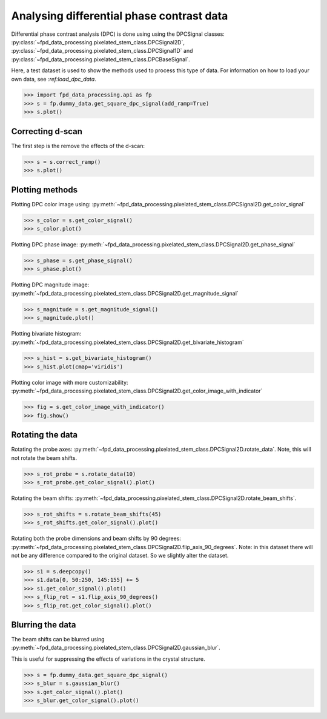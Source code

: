 .. _analysing_dpc_datasets:

==========================================
Analysing differential phase contrast data
==========================================

Differential phase contrast analysis (DPC) is done using using the DPCSignal classes: :py:class:`~fpd_data_processing.pixelated_stem_class.DPCSignal2D`, :py:class:`~fpd_data_processing.pixelated_stem_class.DPCSignal1D` and :py:class:`~fpd_data_processing.pixelated_stem_class.DPCBaseSignal`.

Here, a test dataset is used to show the methods used to process this type of data.
For information on how to load your own data, see `:ref:load_dpc_data`.

.. code-block:: python

    >>> import fpd_data_processing.api as fp
    >>> s = fp.dummy_data.get_square_dpc_signal(add_ramp=True)
    >>> s.plot()


.. image:: images/analysing_dpc_data/dpc_x_raw.jpg
    :scale: 49 %

.. image:: images/analysing_dpc_data/dpc_y_raw.jpg
    :scale: 49 %


Correcting d-scan
-----------------

The first step is the remove the effects of the d-scan:

.. code-block:: python

    >>> s = s.correct_ramp()
    >>> s.plot()


.. image:: images/analysing_dpc_data/dpc_x_cor.jpg
    :scale: 49 %

.. image:: images/analysing_dpc_data/dpc_y_cor.jpg
    :scale: 49 %


Plotting methods
----------------

Plotting DPC color image using: :py:meth:`~fpd_data_processing.pixelated_stem_class.DPCSignal2D.get_color_signal`

.. code-block:: python

    >>> s_color = s.get_color_signal()
    >>> s_color.plot()

.. image:: images/analysing_dpc_data/dpc_color_image.jpg
    :scale: 49 %

Plotting DPC phase image: :py:meth:`~fpd_data_processing.pixelated_stem_class.DPCSignal2D.get_phase_signal`

.. code-block:: python

    >>> s_phase = s.get_phase_signal()
    >>> s_phase.plot()

.. image:: images/analysing_dpc_data/dpc_phase_image.jpg
    :scale: 49 %

Plotting DPC magnitude image: :py:meth:`~fpd_data_processing.pixelated_stem_class.DPCSignal2D.get_magnitude_signal`

.. code-block:: python

    >>> s_magnitude = s.get_magnitude_signal()
    >>> s_magnitude.plot()

.. image:: images/analysing_dpc_data/dpc_magnitude_image.jpg
    :scale: 49 %

Plotting bivariate histogram: :py:meth:`~fpd_data_processing.pixelated_stem_class.DPCSignal2D.get_bivariate_histogram`

.. code-block:: python

    >>> s_hist = s.get_bivariate_histogram()
    >>> s_hist.plot(cmap='viridis')

.. image:: images/analysing_dpc_data/dpc_hist_image.jpg
    :scale: 49 %

Plotting color image with more customizability: :py:meth:`~fpd_data_processing.pixelated_stem_class.DPCSignal2D.get_color_image_with_indicator`

.. code-block:: python

    >>> fig = s.get_color_image_with_indicator()
    >>> fig.show()

.. image:: images/analysing_dpc_data/dpc_color_image_indicator.jpg
    :scale: 49 %


Rotating the data
-----------------

Rotating the probe axes: :py:meth:`~fpd_data_processing.pixelated_stem_class.DPCSignal2D.rotate_data`.
Note, this will not rotate the beam shifts.

.. code-block:: python

    >>> s_rot_probe = s.rotate_data(10)
    >>> s_rot_probe.get_color_signal().plot()

.. image:: images/analysing_dpc_data/dpc_rotate_probe_color.jpg
    :scale: 49 %

Rotating the beam shifts: :py:meth:`~fpd_data_processing.pixelated_stem_class.DPCSignal2D.rotate_beam_shifts`.

.. code-block:: python

    >>> s_rot_shifts = s.rotate_beam_shifts(45)
    >>> s_rot_shifts.get_color_signal().plot()

.. image:: images/analysing_dpc_data/dpc_rotate_shifts_color.jpg
    :scale: 49 %

Rotating both the probe dimensions and beam shifts by 90 degrees: :py:meth:`~fpd_data_processing.pixelated_stem_class.DPCSignal2D.flip_axis_90_degrees`.
Note: in this dataset there will not be any difference compared to the original dataset.
So we slightly alter the dataset.

.. code-block:: python

    >>> s1 = s.deepcopy()
    >>> s1.data[0, 50:250, 145:155] += 5
    >>> s1.get_color_signal().plot()
    >>> s_flip_rot = s1.flip_axis_90_degrees()
    >>> s_flip_rot.get_color_signal().plot()

.. image:: images/analysing_dpc_data/dpc_rotate_flip_color1.jpg
    :scale: 49 %

.. image:: images/analysing_dpc_data/dpc_rotate_flip_color2.jpg
    :scale: 49 %


Blurring the data
-----------------

The beam shifts can be blurred using :py:meth:`~fpd_data_processing.pixelated_stem_class.DPCSignal2D.gaussian_blur`.

This is useful for suppressing the effects of variations in the crystal structure.

.. code-block:: python

    >>> s = fp.dummy_data.get_square_dpc_signal()
    >>> s_blur = s.gaussian_blur()
    >>> s.get_color_signal().plot()
    >>> s_blur.get_color_signal().plot()

.. image:: images/analysing_dpc_data/dpc_gaussian_nonblur.jpg
    :scale: 49 %

.. image:: images/analysing_dpc_data/dpc_gaussian_blur.jpg
    :scale: 49 %
